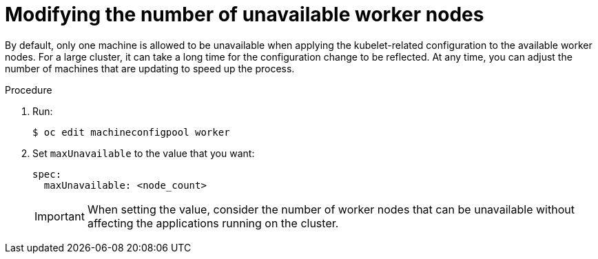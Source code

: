 // Module included in the following assemblies:
//
// * scalability_and_performance/recommended-host-practices.adoc
// * post_installation_configuration/node-tasks.adoc

[id="modify-unavailable-workers_{context}"]
= Modifying the number of unavailable worker nodes

[role="_abstract"]
By default, only one machine is allowed to be unavailable when applying the kubelet-related configuration to the available worker nodes. For a large cluster, it can take a long time for the configuration change to be reflected. At any time, you can adjust the number of machines that are updating to speed up the process.

.Procedure

. Run:
+
[source,terminal]
----
$ oc edit machineconfigpool worker
----

. Set `maxUnavailable` to the value that you want:
+
[source,yaml]
----
spec:
  maxUnavailable: <node_count>
----
+
[IMPORTANT]
====
When setting the value, consider the number of worker nodes that can be
unavailable without affecting the applications running on the cluster.
====
